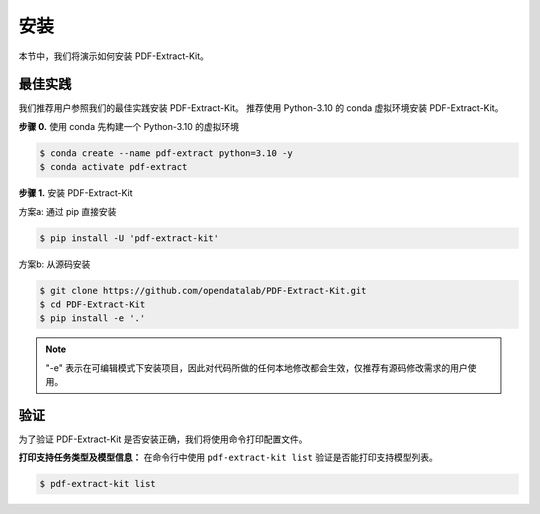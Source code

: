 ==================================
安装
==================================

本节中，我们将演示如何安装 PDF-Extract-Kit。

最佳实践
========

我们推荐用户参照我们的最佳实践安装 PDF-Extract-Kit。
推荐使用 Python-3.10 的 conda 虚拟环境安装 PDF-Extract-Kit。

**步骤 0.** 使用 conda 先构建一个 Python-3.10 的虚拟环境

.. code-block:: console

    $ conda create --name pdf-extract python=3.10 -y
    $ conda activate pdf-extract

**步骤 1.** 安装 PDF-Extract-Kit

方案a: 通过 pip 直接安装

.. code-block:: console

    $ pip install -U 'pdf-extract-kit'

方案b: 从源码安装

.. code-block:: console

   $ git clone https://github.com/opendatalab/PDF-Extract-Kit.git
   $ cd PDF-Extract-Kit
   $ pip install -e '.'

.. note::

   "-e" 表示在可编辑模式下安装项目，因此对代码所做的任何本地修改都会生效，仅推荐有源码修改需求的用户使用。

验证
========

为了验证 PDF-Extract-Kit 是否安装正确，我们将使用命令打印配置文件。

**打印支持任务类型及模型信息：** 在命令行中使用 ``pdf-extract-kit list`` 验证是否能打印支持模型列表。

.. code-block:: console

   $ pdf-extract-kit list